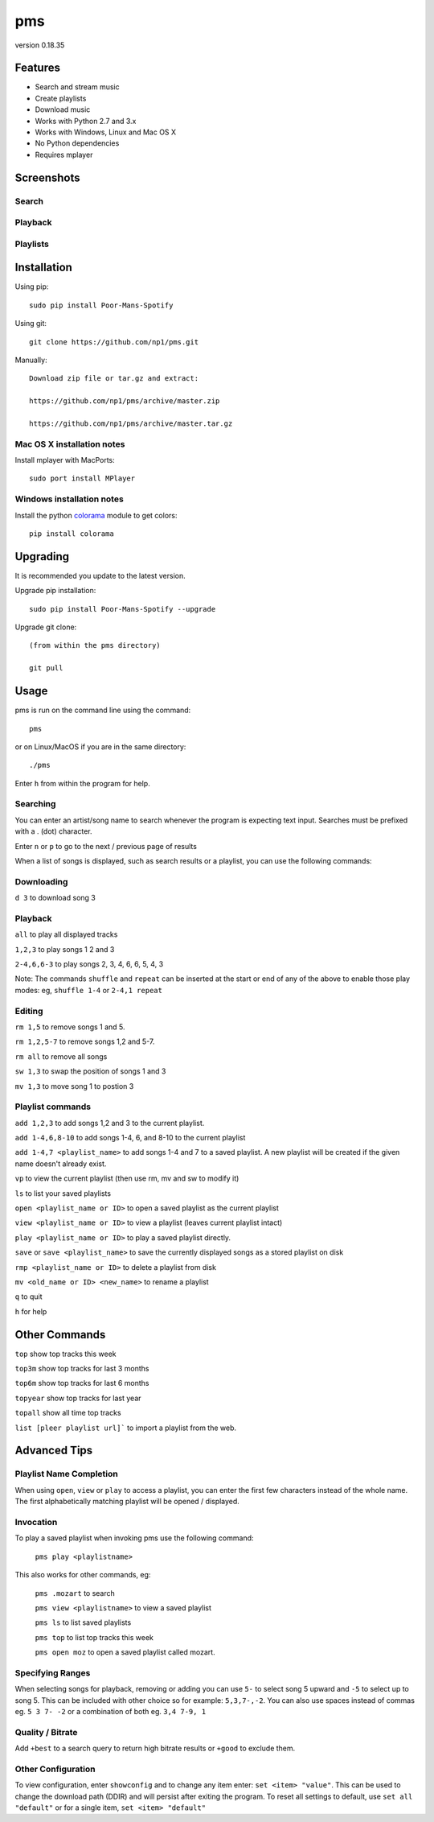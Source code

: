 pms
===
version 0.18.35

.. image:: http://badge.fury.io/py/Poor-Mans-Spotify.png
    :target: https://pypi.python.org/pypi/Poor-Mans-Spotify
.. image:: https://pypip.in/d/Poor-Mans-Spotify/badge.png
    :target: https://pypi.python.org/pypi/Poor-Mans-Spotify

Features
--------
- Search and stream music
- Create playlists
- Download music
- Works with Python 2.7 and 3.x
- Works with Windows, Linux and Mac OS X 
- No Python dependencies
- Requires mplayer

Screenshots
-----------

Search
~~~~~~

.. image:: http://i.imgur.com/SnqxqZz.png

Playback
~~~~~~~~

.. image:: http://i.imgur.com/3sYlktI.png

.. image:: http://i.imgur.com/yzgQBmx.png

Playlists
~~~~~~~~~

.. image:: http://i.imgur.com/RDEXLPW.png



Installation
------------

Using pip::
    
    sudo pip install Poor-Mans-Spotify

Using git::

    git clone https://github.com/np1/pms.git
   
Manually::

    Download zip file or tar.gz and extract:

    https://github.com/np1/pms/archive/master.zip

    https://github.com/np1/pms/archive/master.tar.gz


Mac OS X installation notes
~~~~~~~~~~~~~~~~~~~~~~~~~~~
    
Install mplayer with MacPorts::

    sudo port install MPlayer


Windows installation notes
~~~~~~~~~~~~~~~~~~~~~~~~~~~

Install the python `colorama <https://pypi.python.org/pypi/colorama>`_ module to get colors::

    pip install colorama


Upgrading
---------

It is recommended you update to the latest version.

Upgrade pip installation::

    sudo pip install Poor-Mans-Spotify --upgrade

Upgrade git clone::

    (from within the pms directory)

    git pull

Usage
-----

pms is run on the command line using the command::
    
    pms
    
or on Linux/MacOS if you are in the same directory::

    ./pms
    
Enter ``h`` from within the program for help.

Searching
~~~~~~~~~

You can enter an artist/song name to search whenever the program is expecting
text input. Searches must be prefixed with a . (dot) character.

Enter ``n`` or ``p`` to go to the next / previous page of results

When a list of songs is displayed, such as search results or a playlist, you
can use the following commands:

Downloading
~~~~~~~~~~~
``d 3`` to download song 3

Playback
~~~~~~~~

``all`` to play all displayed tracks

``1,2,3`` to play songs 1 2 and 3

``2-4,6,6-3`` to play songs 2, 3, 4, 6, 6, 5, 4, 3

Note: The commands ``shuffle`` and ``repeat`` can be inserted at the start or
end of any of the above to enable those play modes: eg, ``shuffle 1-4`` or
``2-4,1 repeat`` 

Editing
~~~~~~~
``rm 1,5`` to remove songs 1 and 5.

``rm 1,2,5-7`` to remove songs 1,2 and 5-7.

``rm all`` to remove all songs

``sw 1,3`` to swap the position of songs 1 and 3

``mv 1,3`` to move song 1 to postion 3

Playlist commands
~~~~~~~~~~~~~~~~~

``add 1,2,3`` to add songs 1,2 and 3 to the current playlist. 

``add 1-4,6,8-10`` to add songs 1-4, 6, and 8-10 to the current playlist
    
``add 1-4,7 <playlist_name>`` to add songs 1-4 and 7 to a saved playlist.  A
new playlist will be created if the given name doesn't already exist.

``vp`` to view the current playlist (then use rm, mv and sw to modify it)

``ls`` to list your saved playlists

``open <playlist_name or ID>`` to open a saved playlist as the current playlist 

``view <playlist_name or ID>`` to view a playlist (leaves current playlist intact)

``play <playlist_name or ID>`` to play a saved playlist directly.

``save`` or ``save <playlist_name>`` to save the currently displayed songs as a
stored playlist on disk

``rmp <playlist_name or ID>`` to delete a playlist from disk

``mv <old_name or ID> <new_name>`` to rename a playlist

``q`` to quit

``h`` for help

Other Commands
--------------

``top`` show top tracks this week

``top3m`` show top tracks for last 3 months

``top6m`` show top tracks for last 6 months

``topyear`` show top tracks for last year

``topall`` show all time top tracks

``list [pleer playlist url]``` to import a playlist from the web.

Advanced Tips
-------------

Playlist Name Completion
~~~~~~~~~~~~~~~~~~~~~~~~

When using ``open``, ``view`` or ``play``  to access a playlist, you can enter
the first few characters instead of the whole name.  The first alphabetically
matching playlist will be opened / displayed.

Invocation
~~~~~~~~~~

To play a saved playlist when invoking pms use the following command:

    ``pms play <playlistname>``

This also works for other commands, eg:

    ``pms .mozart`` to search 

    ``pms view <playlistname>`` to view a saved playlist

    ``pms ls`` to list saved playlists

    ``pms top`` to list top tracks this week

    ``pms open moz`` to open a saved playlist called mozart.

Specifying Ranges
~~~~~~~~~~~~~~~~~

When selecting songs for playback, removing or adding you can use ``5-`` to 
select song 5 upward and ``-5`` to select up to song 5.  This can be included
with other choice so for example: ``5,3,7-,-2``.  You can also use spaces
instead of commas eg. ``5 3 7- -2`` or a combination of both eg. ``3,4 7-9, 1``

Quality / Bitrate
~~~~~~~~~~~~~~~~~

Add ``+best`` to a search query to return high bitrate results or ``+good`` to
exclude them.

Other Configuration
~~~~~~~~~~~~~~~~~~~

To view configuration, enter ``showconfig`` and to change any item enter: 
``set <item> "value"``.  This can be used to change the download path (DDIR)
and will persist after exiting the program.  To reset all settings to default,
use ``set all "default"`` or for a single item, ``set <item> "default"``

